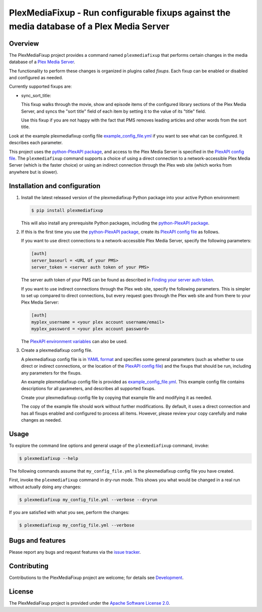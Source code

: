 PlexMediaFixup - Run configurable fixups against the media database of a Plex Media Server
==========================================================================================

.. image:: https://img.shields.io/pypi/v/plexmediafixup.svg
    :target: https://pypi.python.org/pypi/plexmediafixup/
    :alt: Version on Pypi

.. image:: https://travis-ci.org/andy-maier/plexmediafixup.svg?branch=master
    :target: https://travis-ci.org/andy-maier/plexmediafixup
    :alt: Travis test status (master)

.. # .. image:: https://ci.appveyor.com/api/projects/status/i022iaeu3dao8j5x/branch/master?svg=true
.. #     :target: https://ci.appveyor.com/project/andy-maier/plexmediafixup
.. #     :alt: Appveyor test status (master)

.. # .. image:: https://img.shields.io/coveralls/plexmediafixup/plexmediafixup.svg
.. #     :target: https://coveralls.io/r/plexmediafixup/plexmediafixup
.. #     :alt: Test coverage (master)


Overview
--------

The PlexMediaFixup project provides a command named ``plexmediafixup`` that
performs certain changes in the media database of a `Plex Media Server`_.

The functionality to perform these changes is organized in plugins called
*fixups*. Each fixup can be enabled or disabled and configured as needed.

Currently supported fixups are:

* sync_sort_title:

  This fixup walks through the movie, show and episode items of the configured
  library sections of the Plex Media Server, and syncs the "sort title" field of
  each item by setting it to the value of its "title" field.

  Use this fixup if you are not happy with the fact that PMS removes leading
  articles and other words from the sort title.

Look at the example plexmediafixup config file `example_config_file.yml`_ if
you want to see what can be configured. It describes each parameter.

This project uses the `python-PlexAPI package`_, and access to the Plex Media
Server is specified in the `PlexAPI config file`_. The ``plexmediafixup``
command supports a choice of using a direct connection to a network-accessible
Plex Media Server (which is the faster choice) or using an indirect connection
through the Plex web site (which works from anywhere but is slower).


Installation and configuration
------------------------------

1.  Install the latest released version of the plexmediafixup Python package
    into your active Python environment:

    .. code-block:: bash

        $ pip install plexmediafixup

    This will also install any prerequisite Python packages, including the
    `python-PlexAPI package`_.

2.  If this is the first time you use the `python-PlexAPI package`_, create its
    `PlexAPI config file`_ as follows.

    If you want to use direct connections to a network-accessible Plex Media
    Server, specify the following parameters:

    .. code-block:: text

        [auth]
        server_baseurl = <URL of your PMS>
        server_token = <server auth token of your PMS>

    The server auth token of your PMS can be found as described in
    `Finding your server auth token`_.

    If you want to use indirect connections through the Plex web site, specify
    the following parameters. This is simpler to set up compared to direct
    connections, but every request goes through the Plex web site and from there
    to your Plex Media Server:

    .. code-block:: text

        [auth]
        myplex_username = <your plex account username/email>
        myplex_password = <your plex account password>

    The `PlexAPI environment variables`_ can also be used.

3.  Create a plexmediafixup config file.

    A plexmediafixup config file is in `YAML format`_ and specifies some general
    parameters (such as whether to use direct or indirect connections, or the
    location of the `PlexAPI config file`_) and the fixups that should be run,
    including any parameters for the fixups.

    An example plexmediafixup config file is provided as
    `example_config_file.yml`_. This example config file contains descriptions
    for all parameters, and describes all supported fixups.

    Create your plexmediafixup config file by copying that example file and
    modifying it as needed.

    The copy of the example file should work without further modifications.
    By default, it uses a direct connection and has all fixups enabled and
    configured to process all items. However, please review your copy
    carefully and make changes as needed.


Usage
-----

To explore the command line options and general usage of the ``plexmediafixup``
command, invoke:

.. code-block:: bash

    $ plexmediafixup --help

The following commands assume that ``my_config_file.yml`` is the plexmediafixup
config file you have created.

First, invoke the ``plexmediafixup`` command in dry-run mode. This shows you
what would be changed in a real run without actually doing any changes:

.. code-block:: bash

    $ plexmediafixup my_config_file.yml --verbose --dryrun

If you are satisfied with what you see, perform the changes:

.. code-block:: bash

    $ plexmediafixup my_config_file.yml --verbose


Bugs and features
-----------------

Please report any bugs and request features via the `issue tracker`_.


Contributing
------------

Contributions to the PlexMediaFixup project are welcome; for details see
`Development`_.


License
-------

The PlexMediaFixup project is provided under the
`Apache Software License 2.0`_.


.. _Plex Media Server: https://en.wikipedia.org/wiki/Plex_(software)
.. _python-PlexAPI package: https://python-plexapi.readthedocs.io/en/latest/introduction.html
.. _PlexAPI config file: https://python-plexapi.readthedocs.io/en/latest/configuration.html
.. _PlexAPI environment variables: https://python-plexapi.readthedocs.io/en/latest/configuration.html#environment-variables
.. _Finding your server auth token: https://support.plex.tv/articles/204059436-finding-an-authentication-token-x-plex-token/
.. _example_config_file.yml: example_config_file.yml
.. _YAML format: https://yaml.org/start.html
.. _issue tracker: https://github.com/andy-maier/plexmediafixup/issues
.. _Apache Software License 2.0: https://github.com/andy-maier/plexmediafixup/blob/master/LICENSE
.. _Development: https://github.com/andy-maier/plexmediafixup/blob/master/DEVELOPMENT.rst
